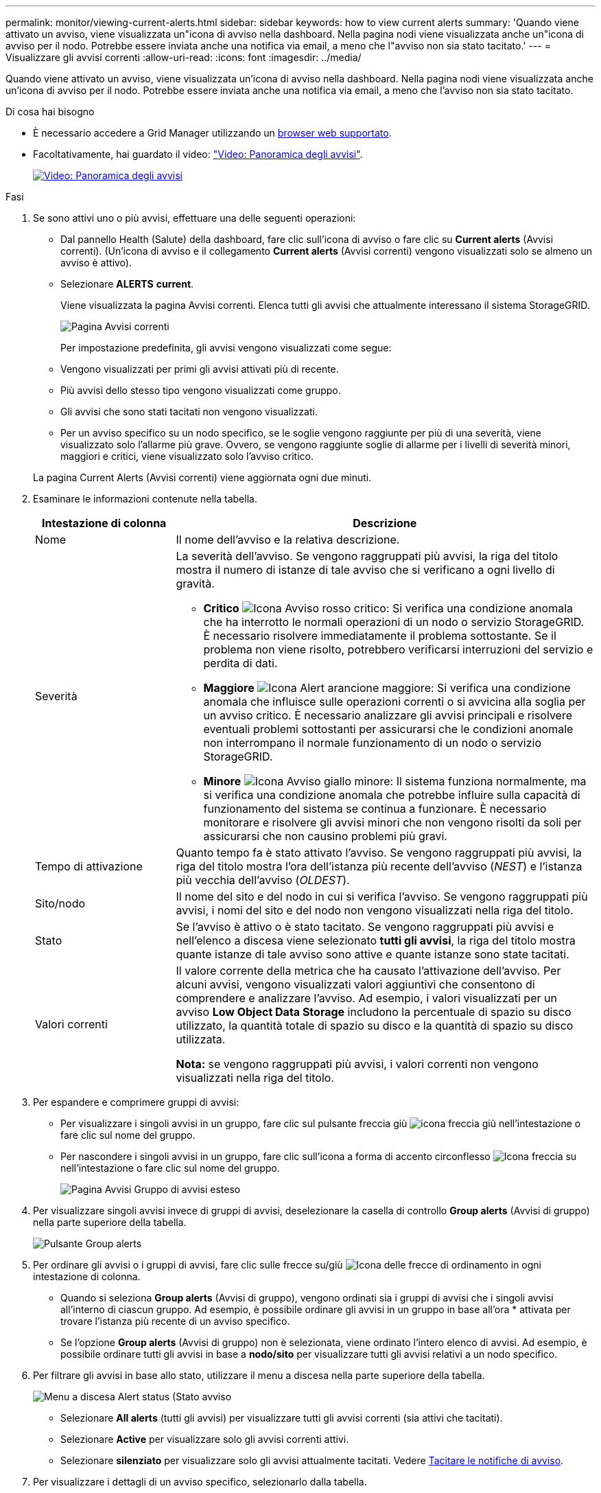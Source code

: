 ---
permalink: monitor/viewing-current-alerts.html 
sidebar: sidebar 
keywords: how to view current alerts 
summary: 'Quando viene attivato un avviso, viene visualizzata un"icona di avviso nella dashboard. Nella pagina nodi viene visualizzata anche un"icona di avviso per il nodo. Potrebbe essere inviata anche una notifica via email, a meno che l"avviso non sia stato tacitato.' 
---
= Visualizzare gli avvisi correnti
:allow-uri-read: 
:icons: font
:imagesdir: ../media/


[role="lead"]
Quando viene attivato un avviso, viene visualizzata un'icona di avviso nella dashboard. Nella pagina nodi viene visualizzata anche un'icona di avviso per il nodo. Potrebbe essere inviata anche una notifica via email, a meno che l'avviso non sia stato tacitato.

.Di cosa hai bisogno
* È necessario accedere a Grid Manager utilizzando un xref:../admin/web-browser-requirements.adoc[browser web supportato].
* Facoltativamente, hai guardato il video: https://netapp.hosted.panopto.com/Panopto/Pages/Viewer.aspx?id=2680a74f-070c-41c2-bcd3-acc5013c9cdd["Video: Panoramica degli avvisi"^].
+
[link=https://netapp.hosted.panopto.com/Panopto/Pages/Viewer.aspx?id=2680a74f-070c-41c2-bcd3-acc5013c9cdd]
image::../media/video-screenshot-alert-overview.png[Video: Panoramica degli avvisi]



.Fasi
. Se sono attivi uno o più avvisi, effettuare una delle seguenti operazioni:
+
** Dal pannello Health (Salute) della dashboard, fare clic sull'icona di avviso o fare clic su *Current alerts* (Avvisi correnti). (Un'icona di avviso e il collegamento *Current alerts* (Avvisi correnti) vengono visualizzati solo se almeno un avviso è attivo).
** Selezionare *ALERTS* *current*.
+
Viene visualizzata la pagina Avvisi correnti. Elenca tutti gli avvisi che attualmente interessano il sistema StorageGRID.

+
image::../media/alerts_current_page.png[Pagina Avvisi correnti]

+
Per impostazione predefinita, gli avvisi vengono visualizzati come segue:

** Vengono visualizzati per primi gli avvisi attivati più di recente.
** Più avvisi dello stesso tipo vengono visualizzati come gruppo.
** Gli avvisi che sono stati tacitati non vengono visualizzati.
** Per un avviso specifico su un nodo specifico, se le soglie vengono raggiunte per più di una severità, viene visualizzato solo l'allarme più grave. Ovvero, se vengono raggiunte soglie di allarme per i livelli di severità minori, maggiori e critici, viene visualizzato solo l'avviso critico.


+
La pagina Current Alerts (Avvisi correnti) viene aggiornata ogni due minuti.

. Esaminare le informazioni contenute nella tabella.
+
[cols="1a,3a"]
|===
| Intestazione di colonna | Descrizione 


 a| 
Nome
 a| 
Il nome dell'avviso e la relativa descrizione.



 a| 
Severità
 a| 
La severità dell'avviso. Se vengono raggruppati più avvisi, la riga del titolo mostra il numero di istanze di tale avviso che si verificano a ogni livello di gravità.

** *Critico* image:../media/icon_alert_red_critical.png["Icona Avviso rosso critico"]: Si verifica una condizione anomala che ha interrotto le normali operazioni di un nodo o servizio StorageGRID. È necessario risolvere immediatamente il problema sottostante. Se il problema non viene risolto, potrebbero verificarsi interruzioni del servizio e perdita di dati.
** *Maggiore* image:../media/icon_alert_orange_major.png["Icona Alert arancione maggiore"]: Si verifica una condizione anomala che influisce sulle operazioni correnti o si avvicina alla soglia per un avviso critico. È necessario analizzare gli avvisi principali e risolvere eventuali problemi sottostanti per assicurarsi che le condizioni anomale non interrompano il normale funzionamento di un nodo o servizio StorageGRID.
** *Minore* image:../media/icon_alert_yellow_minor.png["Icona Avviso giallo minore"]: Il sistema funziona normalmente, ma si verifica una condizione anomala che potrebbe influire sulla capacità di funzionamento del sistema se continua a funzionare. È necessario monitorare e risolvere gli avvisi minori che non vengono risolti da soli per assicurarsi che non causino problemi più gravi.




 a| 
Tempo di attivazione
 a| 
Quanto tempo fa è stato attivato l'avviso. Se vengono raggruppati più avvisi, la riga del titolo mostra l'ora dell'istanza più recente dell'avviso (_NEST_) e l'istanza più vecchia dell'avviso (_OLDEST_).



 a| 
Sito/nodo
 a| 
Il nome del sito e del nodo in cui si verifica l'avviso. Se vengono raggruppati più avvisi, i nomi del sito e del nodo non vengono visualizzati nella riga del titolo.



 a| 
Stato
 a| 
Se l'avviso è attivo o è stato tacitato. Se vengono raggruppati più avvisi e nell'elenco a discesa viene selezionato *tutti gli avvisi*, la riga del titolo mostra quante istanze di tale avviso sono attive e quante istanze sono state tacitati.



 a| 
Valori correnti
 a| 
Il valore corrente della metrica che ha causato l'attivazione dell'avviso. Per alcuni avvisi, vengono visualizzati valori aggiuntivi che consentono di comprendere e analizzare l'avviso. Ad esempio, i valori visualizzati per un avviso *Low Object Data Storage* includono la percentuale di spazio su disco utilizzato, la quantità totale di spazio su disco e la quantità di spazio su disco utilizzata.

*Nota:* se vengono raggruppati più avvisi, i valori correnti non vengono visualizzati nella riga del titolo.

|===
. Per espandere e comprimere gruppi di avvisi:
+
** Per visualizzare i singoli avvisi in un gruppo, fare clic sul pulsante freccia giù image:../media/icon_alert_caret_down.png["icona freccia giù"] nell'intestazione o fare clic sul nome del gruppo.
** Per nascondere i singoli avvisi in un gruppo, fare clic sull'icona a forma di accento circonflesso image:../media/icon_alert_caret_up.png["Icona freccia su"] nell'intestazione o fare clic sul nome del gruppo.
+
image::../media/alerts_page_expanded_alert_group.png[Pagina Avvisi Gruppo di avvisi esteso]



. Per visualizzare singoli avvisi invece di gruppi di avvisi, deselezionare la casella di controllo *Group alerts* (Avvisi di gruppo) nella parte superiore della tabella.
+
image::../media/alerts_page_group_alerts_button.png[Pulsante Group alerts]

. Per ordinare gli avvisi o i gruppi di avvisi, fare clic sulle frecce su/giù image:../media/icon_alert_sort_column.png["Icona delle frecce di ordinamento"] in ogni intestazione di colonna.
+
** Quando si seleziona *Group alerts* (Avvisi di gruppo), vengono ordinati sia i gruppi di avvisi che i singoli avvisi all'interno di ciascun gruppo. Ad esempio, è possibile ordinare gli avvisi in un gruppo in base all'ora * attivata per trovare l'istanza più recente di un avviso specifico.
** Se l'opzione *Group alerts* (Avvisi di gruppo) non è selezionata, viene ordinato l'intero elenco di avvisi. Ad esempio, è possibile ordinare tutti gli avvisi in base a *nodo/sito* per visualizzare tutti gli avvisi relativi a un nodo specifico.


. Per filtrare gli avvisi in base allo stato, utilizzare il menu a discesa nella parte superiore della tabella.
+
image::../media/alerts_page_active_drop_down.png[Menu a discesa Alert status (Stato avviso]

+
** Selezionare *All alerts* (tutti gli avvisi) per visualizzare tutti gli avvisi correnti (sia attivi che tacitati).
** Selezionare *Active* per visualizzare solo gli avvisi correnti attivi.
** Selezionare *silenziato* per visualizzare solo gli avvisi attualmente tacitati. Vedere xref:silencing-alert-notifications.adoc[Tacitare le notifiche di avviso].


. Per visualizzare i dettagli di un avviso specifico, selezionarlo dalla tabella.
+
Viene visualizzata una finestra di dialogo per l'avviso. Vedere xref:viewing-specific-alert.adoc[Visualizzare un avviso specifico].


